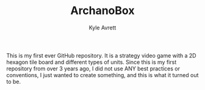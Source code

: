 #+Title: ArchanoBox
#+AUTHOR: Kyle Avrett

This is my first ever GitHub repository. It is a strategy video game with a 2D hexagon tile board and different types of units. Since this is my first repository from over 3 years ago, I did not use ANY best practices or conventions, I just wanted to create something, and this is what it turned out to be.
